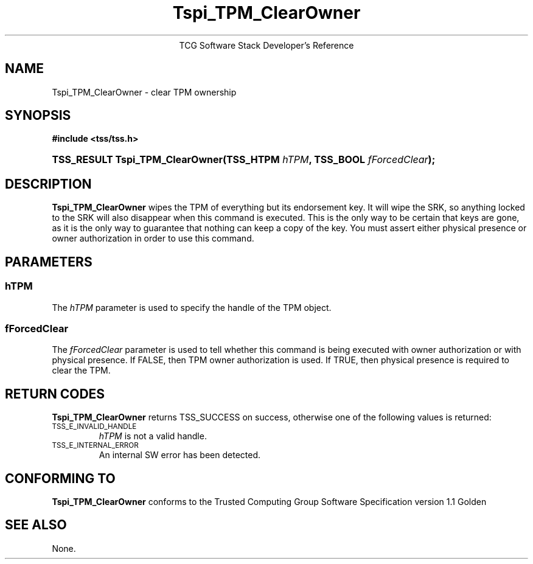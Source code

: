 .\" Copyright (C) 2004 International Business Machines Corporation
.\" Written by Megan Schneider based on the Trusted Computing Group Software Stack Specification Version 1.1 Golden
.\"
.de Sh \" Subsection
.br
.if t .Sp
.ne 5
.PP
\fB\\$1\fR
.PP
..
.de Sp \" Vertical space (when we can't use .PP)
.if t .sp .5v
.if n .sp
..
.de Ip \" List item
.br
.ie \\n(.$>=3 .ne \\$3
.el .ne 3
.IP "\\$1" \\$2
..
.TH "Tspi_TPM_ClearOwner" 3 "2004-05-25" "TSS 1.1"
.ce 1
TCG Software Stack Developer's Reference
.SH NAME
Tspi_TPM_ClearOwner \- clear TPM ownership
.SH "SYNOPSIS"
.ad l
.hy 0
.B #include <tss/tss.h>
.br
.HP
.BI "TSS_RESULT Tspi_TPM_ClearOwner(TSS_HTPM " hTPM ","
.BI	"TSS_BOOL " fForcedClear ");"
.sp
.ad
.hy

.SH "DESCRIPTION"
.PP
\fBTspi_TPM_ClearOwner\fR
wipes the TPM of everything but its endorsement key. It will wipe the SRK, so
anything locked to the SRK will also disappear when this command is executed.
This is the only way to be certain that keys are gone, as it is the only way
to guarantee that nothing can keep a copy of the key. You must assert either
physical presence or owner authorization in order to use this command.

.SH "PARAMETERS"
.PP
.SS hTPM
The \fIhTPM\fR parameter is used to specify the handle of the TPM object.
.SS fForcedClear
The \fIfForcedClear\fR parameter is used to tell whether this command is being
executed with owner authorization or with physical presence. If FALSE, then
TPM owner authorization is used. If TRUE, then physical presence is required
to clear the TPM.

.SH "RETURN CODES"
.PP
\fBTspi_TPM_ClearOwner\fR returns TSS_SUCCESS on success, otherwise one of the
following values is returned:
.TP
.SM TSS_E_INVALID_HANDLE
\fIhTPM\fR is not a valid handle.

.TP
.SM TSS_E_INTERNAL_ERROR
An internal SW error has been detected.

.SH "CONFORMING TO"

.PP
\fBTspi_TPM_ClearOwner\fR conforms to the Trusted Computing Group
Software Specification version 1.1 Golden

.SH "SEE ALSO"

.PP
None.

